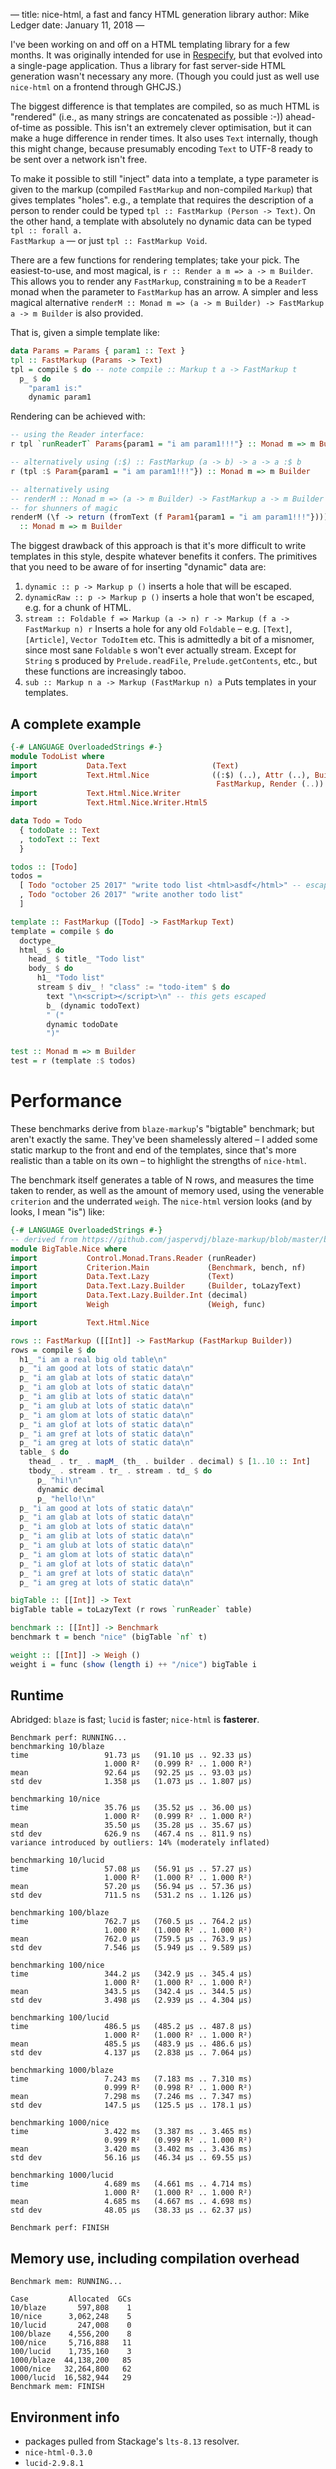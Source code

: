 ---
title: nice-html, a fast and fancy HTML generation library
author: Mike Ledger
date: January 11, 2018
---

I've been working on and off on a HTML templating library for a few months. It
was originally intended for use in [[/projects/respecify.html][Respecify]], but that evolved into a
single-page application. Thus a library for fast server-side HTML generation
wasn't necessary any more. (Though you could just as well use ~nice-html~ on a
frontend through GHCJS.)

The biggest difference is that templates are compiled, so as much HTML is
"rendered" (i.e., as many strings are concatenated as possible :-))
ahead-of-time as possible. This isn't an extremely clever optimisation, but it
can make a huge difference in render times. It also uses ~Text~ internally,
though this might change, because presumably encoding ~Text~ to UTF-8 ready to
be sent over a network isn't free.

To make it possible to still "inject" data into a template, a type parameter is
given to the markup (compiled ~FastMarkup~ and non-compiled ~Markup~) that gives
templates "holes". e.g., a template that requires the description of a person to
render could be typed ~tpl :: FastMarkup (Person -> Text)~. On the other hand, a
template with absolutely no dynamic data can be typed ~tpl :: forall a.
FastMarkup a~ — or just ~tpl :: FastMarkup Void~.

There are a few functions for rendering templates; take your pick. The
easiest-to-use, and most magical, is ~r :: Render a m => a -> m Builder~. This
allows you to render any ~FastMarkup~, constraining ~m~ to be a ~ReaderT~ monad
when the parameter to ~FastMarkup~ has an arrow. A simpler and less magical
alternative ~renderM :: Monad m => (a -> m Builder) -> FastMarkup a -> m Builder~ 
is also provided.

That is, given a simple template like:
#+BEGIN_SRC haskell
data Params = Params { param1 :: Text }
tpl :: FastMarkup (Params -> Text)
tpl = compile $ do -- note compile :: Markup t a -> FastMarkup t
  p_ $ do
    "param1 is:" 
    dynamic param1
#+END_SRC

Rendering can be achieved with:
#+BEGIN_SRC haskell
-- using the Reader interface:
r tpl `runReaderT` Params{param1 = "i am param1!!!"} :: Monad m => m Builder

-- alternatively using (:$) :: FastMarkup (a -> b) -> a -> a :$ b
r (tpl :$ Param{param1 = "i am param1!!!"}) :: Monad m => m Builder

-- alternatively using 
-- renderM :: Monad m => (a -> m Builder) -> FastMarkup a -> m Builder
-- for shunners of magic
renderM (\f -> return (fromText (f Param1{param1 = "i am param1!!!"}))) tpl 
  :: Monad m => m Builder
#+END_SRC

The biggest drawback of this approach is that it's more difficult to write
templates in this style, despite whatever benefits it confers. The primitives
that you need to be aware of for inserting "dynamic" data are:

1. ~dynamic :: p -> Markup p ()~ inserts a hole that will be escaped.
2. ~dynamicRaw :: p -> Markup p ()~ inserts a hole that won't be escaped, e.g.
   for a chunk of HTML.
3. ~stream :: Foldable f => Markup (a -> n) r -> Markup (f a -> FastMarkup n) r~
   Inserts a hole for any old ~Foldable~ -- e.g. ~[Text]~, ~[Article]~, 
   ~Vector TodoItem~ etc. 
   This is admittedly a bit of a misnomer, since most sane ~Foldable~ s won't ever actually stream. 
   Except for ~String~ s produced by ~Prelude.readFile~, ~Prelude.getContents~, 
   etc., but these functions are increasingly taboo.
4. ~sub :: Markup n a -> Markup (FastMarkup n) a~ Puts templates in your
   templates.

**  A complete example

#+BEGIN_SRC haskell
{-# LANGUAGE OverloadedStrings #-}
module TodoList where
import           Data.Text                   (Text)
import           Text.Html.Nice              ((:$) (..), Attr (..), Builder,
                                              FastMarkup, Render (..))
import           Text.Html.Nice.Writer
import           Text.Html.Nice.Writer.Html5

data Todo = Todo
  { todoDate :: Text
  , todoText :: Text
  }

todos :: [Todo]
todos =
  [ Todo "october 25 2017" "write todo list <html>asdf</html>" -- escaped
  , Todo "october 26 2017" "write another todo list"
  ]

template :: FastMarkup ([Todo] -> FastMarkup Text)
template = compile $ do
  doctype_
  html_ $ do
    head_ $ title_ "Todo list"
    body_ $ do
      h1_ "Todo list"
      stream $ div_ ! "class" := "todo-item" $ do
        text "\n<script></script>\n" -- this gets escaped
        b_ (dynamic todoText)
        " ("
        dynamic todoDate
        ")"

test :: Monad m => m Builder
test = r (template :$ todos)
#+END_SRC

* Performance

These benchmarks derive from ~blaze-markup~'s "bigtable" benchmark; but aren't
exactly the same. They've been shamelessly altered -- I added some static markup
to the front and end of the templates, since that's more realistic than a table
on its own -- to highlight the strengths of ~nice-html~.

The benchmark itself generates a table of N rows, and measures the time taken to
render, as well as the amount of memory used, using the venerable ~criterion~
and the underrated ~weigh~. The ~nice-html~ version looks (and by looks, I mean
"is") like:

#+BEGIN_SRC haskell
{-# LANGUAGE OverloadedStrings #-}
-- derived from https://github.com/jaspervdj/blaze-markup/blob/master/benchmarks/bigtable/html.hs
module BigTable.Nice where
import           Control.Monad.Trans.Reader (runReader)
import           Criterion.Main             (Benchmark, bench, nf)
import           Data.Text.Lazy             (Text)
import           Data.Text.Lazy.Builder     (Builder, toLazyText)
import           Data.Text.Lazy.Builder.Int (decimal)
import           Weigh                      (Weigh, func)

import           Text.Html.Nice

rows :: FastMarkup ([[Int]] -> FastMarkup (FastMarkup Builder))
rows = compile $ do
  h1_ "i am a real big old table\n"
  p_ "i am good at lots of static data\n"
  p_ "i am glab at lots of static data\n"
  p_ "i am glob at lots of static data\n"
  p_ "i am glib at lots of static data\n"
  p_ "i am glub at lots of static data\n"
  p_ "i am glom at lots of static data\n"
  p_ "i am glof at lots of static data\n"
  p_ "i am gref at lots of static data\n"
  p_ "i am greg at lots of static data\n"
  table_ $ do
    thead_ . tr_ . mapM_ (th_ . builder . decimal) $ [1..10 :: Int]
    tbody_ . stream . tr_ . stream . td_ $ do
      p_ "hi!\n"
      dynamic decimal
      p_ "hello!\n"
  p_ "i am good at lots of static data\n"
  p_ "i am glab at lots of static data\n"
  p_ "i am glob at lots of static data\n"
  p_ "i am glib at lots of static data\n"
  p_ "i am glub at lots of static data\n"
  p_ "i am glom at lots of static data\n"
  p_ "i am glof at lots of static data\n"
  p_ "i am gref at lots of static data\n"
  p_ "i am greg at lots of static data\n"

bigTable :: [[Int]] -> Text
bigTable table = toLazyText (r rows `runReader` table)

benchmark :: [[Int]] -> Benchmark
benchmark t = bench "nice" (bigTable `nf` t)

weight :: [[Int]] -> Weigh ()
weight i = func (show (length i) ++ "/nice") bigTable i
#+END_SRC


** Runtime

Abridged: ~blaze~ is fast; ~lucid~ is faster; ~nice-html~ is *fasterer*.

#+BEGIN_SRC
Benchmark perf: RUNNING...
benchmarking 10/blaze
time                 91.73 μs   (91.10 μs .. 92.33 μs)
                     1.000 R²   (0.999 R² .. 1.000 R²)
mean                 92.64 μs   (92.25 μs .. 93.03 μs)
std dev              1.358 μs   (1.073 μs .. 1.807 μs)
             
benchmarking 10/nice
time                 35.76 μs   (35.52 μs .. 36.00 μs)
                     1.000 R²   (0.999 R² .. 1.000 R²)
mean                 35.50 μs   (35.28 μs .. 35.67 μs)
std dev              626.9 ns   (467.4 ns .. 811.9 ns)
variance introduced by outliers: 14% (moderately inflated)
             
benchmarking 10/lucid
time                 57.08 μs   (56.91 μs .. 57.27 μs)
                     1.000 R²   (1.000 R² .. 1.000 R²)
mean                 57.20 μs   (56.94 μs .. 57.36 μs)
std dev              711.5 ns   (531.2 ns .. 1.126 μs)
             
benchmarking 100/blaze
time                 762.7 μs   (760.5 μs .. 764.2 μs)
                     1.000 R²   (1.000 R² .. 1.000 R²)
mean                 762.0 μs   (759.5 μs .. 763.9 μs)
std dev              7.546 μs   (5.949 μs .. 9.589 μs)
             
benchmarking 100/nice
time                 344.2 μs   (342.9 μs .. 345.4 μs)
                     1.000 R²   (1.000 R² .. 1.000 R²)
mean                 343.5 μs   (342.4 μs .. 344.5 μs)
std dev              3.498 μs   (2.939 μs .. 4.304 μs)
             
benchmarking 100/lucid
time                 486.5 μs   (485.2 μs .. 487.8 μs)
                     1.000 R²   (1.000 R² .. 1.000 R²)
mean                 485.5 μs   (483.9 μs .. 486.6 μs)
std dev              4.137 μs   (2.838 μs .. 7.064 μs)
             
benchmarking 1000/blaze
time                 7.243 ms   (7.183 ms .. 7.310 ms)
                     0.999 R²   (0.998 R² .. 1.000 R²)
mean                 7.298 ms   (7.246 ms .. 7.347 ms)
std dev              147.5 μs   (125.5 μs .. 178.1 μs)
             
benchmarking 1000/nice
time                 3.422 ms   (3.387 ms .. 3.465 ms)
                     0.999 R²   (0.999 R² .. 1.000 R²)
mean                 3.420 ms   (3.402 ms .. 3.436 ms)
std dev              56.16 μs   (46.34 μs .. 69.55 μs)
             
benchmarking 1000/lucid
time                 4.689 ms   (4.661 ms .. 4.714 ms)
                     1.000 R²   (1.000 R² .. 1.000 R²)
mean                 4.685 ms   (4.667 ms .. 4.698 ms)
std dev              48.05 μs   (38.33 μs .. 62.37 μs)
             
Benchmark perf: FINISH
#+END_SRC

** Memory use, including compilation overhead

#+BEGIN_SRC
Benchmark mem: RUNNING...
             
Case         Allocated  GCs
10/blaze       597,808    1
10/nice      3,062,248    5
10/lucid       247,008    0
100/blaze    4,556,200    8
100/nice     5,716,888   11
100/lucid    1,735,160    3
1000/blaze  44,138,200   85
1000/nice   32,264,800   62
1000/lucid  16,582,944   29
Benchmark mem: FINISH
#+END_SRC


** Environment info
- packages pulled from Stackage's ~lts-8.13~ resolver.
- ~nice-html-0.3.0~
- ~lucid-2.9.8.1~
- ~blaze-html-0.8.1.3~ and ~blaze-markup-0.7.1.1~



Enjoy!

